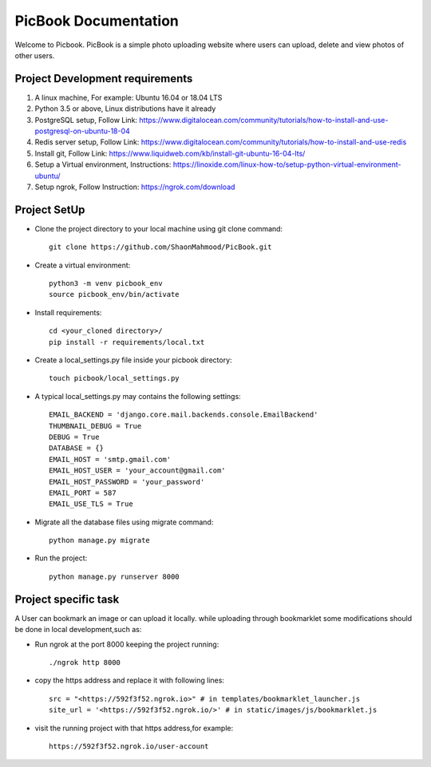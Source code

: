 PicBook Documentation
=====================
Welcome to Picbook. PicBook is a simple photo uploading website where users can upload, delete and view photos of other users.

Project Development requirements
--------------------------------
#) A linux machine, For example: Ubuntu 16.04 or 18.04 LTS

#) Python 3.5 or above, Linux distributions have it already

#) PostgreSQL setup, Follow Link: https://www.digitalocean.com/community/tutorials/how-to-install-and-use-postgresql-on-ubuntu-18-04

#) Redis server setup, Follow Link: https://www.digitalocean.com/community/tutorials/how-to-install-and-use-redis

#) Install git, Follow Link: https://www.liquidweb.com/kb/install-git-ubuntu-16-04-lts/

#) Setup a Virtual environment, Instructions: https://linoxide.com/linux-how-to/setup-python-virtual-environment-ubuntu/

#) Setup ngrok, Follow Instruction: https://ngrok.com/download

Project SetUp
-------------
* Clone the project directory to your local machine using git clone command::

    git clone https://github.com/ShaonMahmood/PicBook.git
* Create a virtual environment::

    python3 -m venv picbook_env
    source picbook_env/bin/activate
* Install requirements::

    cd <your_cloned directory>/
    pip install -r requirements/local.txt
* Create a local_settings.py file inside your picbook directory::

    touch picbook/local_settings.py
* A typical local_settings.py may contains the following settings::

    EMAIL_BACKEND = 'django.core.mail.backends.console.EmailBackend'
    THUMBNAIL_DEBUG = True
    DEBUG = True
    DATABASE = {}
    EMAIL_HOST = 'smtp.gmail.com'
    EMAIL_HOST_USER = 'your_account@gmail.com'
    EMAIL_HOST_PASSWORD = 'your_password'
    EMAIL_PORT = 587
    EMAIL_USE_TLS = True
* Migrate all the database files using migrate command::

    python manage.py migrate
* Run the project::

    python manage.py runserver 8000

Project specific task
---------------------
A User can bookmark an image or can upload it locally. while uploading through
bookmarklet some modifications should be done in local development,such as:

* Run ngrok at the port 8000 keeping the project running::

    ./ngrok http 8000
* copy the https address and replace it with following lines::

    src = "<https://592f3f52.ngrok.io>" # in templates/bookmarklet_launcher.js
    site_url = '<https://592f3f52.ngrok.io/>' # in static/images/js/bookmarklet.js
* visit the running project with that https address,for example::

    https://592f3f52.ngrok.io/user-account
